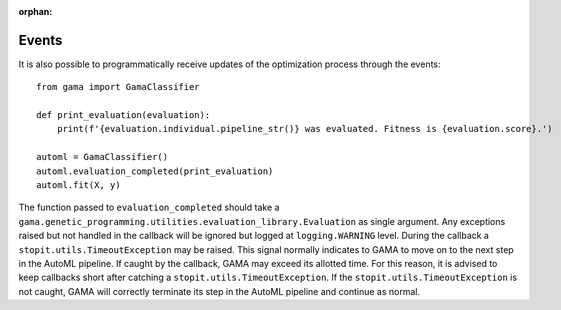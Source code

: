 :orphan:

Events
------

It is also possible to programmatically receive updates of the optimization process through the events::

    from gama import GamaClassifier

    def print_evaluation(evaluation):
        print(f'{evaluation.individual.pipeline_str()} was evaluated. Fitness is {evaluation.score}.')

    automl = GamaClassifier()
    automl.evaluation_completed(print_evaluation)
    automl.fit(X, y)

The function passed to ``evaluation_completed`` should take a ``gama.genetic_programming.utilities.evaluation_library.Evaluation``
as single argument.
Any exceptions raised but not handled in the callback will be ignored but logged at ``logging.WARNING`` level.
During the callback a ``stopit.utils.TimeoutException`` may be raised.
This signal normally indicates to GAMA to move on to the next step in the AutoML pipeline.
If caught by the callback, GAMA may exceed its allotted time.
For this reason, it is advised to keep callbacks short after catching a ``stopit.utils.TimeoutException``.
If the ``stopit.utils.TimeoutException`` is not caught, GAMA will correctly terminate its step in the AutoML pipeline
and continue as normal.
